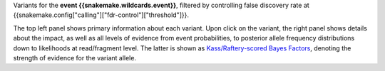 Variants for the **event {{snakemake.wildcards.event}}**, filtered by controlling false discovery rate at {{snakemake.config["calling"]["fdr-control"]["threshold"]}}.

The top left panel shows primary information about each variant.
Upon click on the variant, the right panel shows details about the impact, as well as all levels of evidence from event probabilities, to posterior allele frequency distributions down to likelihoods at read/fragment level. The latter is shown as `Kass/Raftery-scored Bayes Factors <https://en.wikipedia.org/wiki/Bayes_factor>`_, denoting the strength of evidence for the variant allele.
